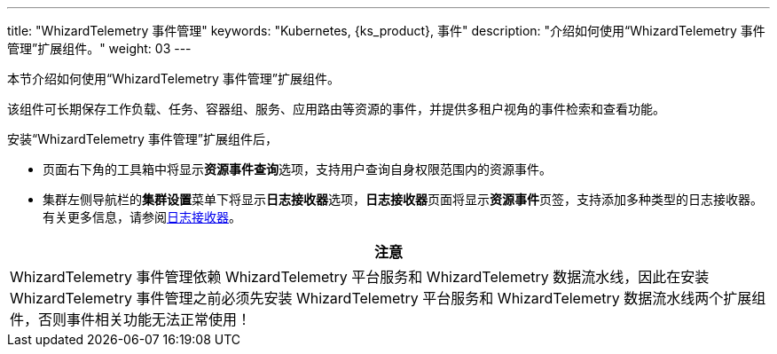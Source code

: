 ---
title: "WhizardTelemetry 事件管理"
keywords: "Kubernetes, {ks_product}, 事件"
description: "介绍如何使用“WhizardTelemetry 事件管理”扩展组件。"
weight: 03
---


本节介绍如何使用“WhizardTelemetry 事件管理”扩展组件。

该组件可长期保存工作负载、任务、容器组、服务、应用路由等资源的事件，并提供多租户视角的事件检索和查看功能。

安装“WhizardTelemetry 事件管理”扩展组件后，

* 页面右下角的⼯具箱中将显⽰**资源事件查询**选项，支持用户查询自身权限范围内的资源事件。
* 集群左侧导航栏的**集群设置**菜单下将显示**日志接收器**选项，**日志接收器**页面将显示**资源事件**页签，支持添加多种类型的日志接收器。有关更多信息，请参阅link:../02-logging/03-log-receivers/[日志接收器]。

//attention
[.admon.attention,cols="a"]
|===
| 注意

|
WhizardTelemetry 事件管理依赖 WhizardTelemetry 平台服务和 WhizardTelemetry 数据流水线，因此在安装 WhizardTelemetry 事件管理之前必须先安装 WhizardTelemetry 平台服务和 WhizardTelemetry 数据流水线两个扩展组件，否则事件相关功能无法正常使用！

|===